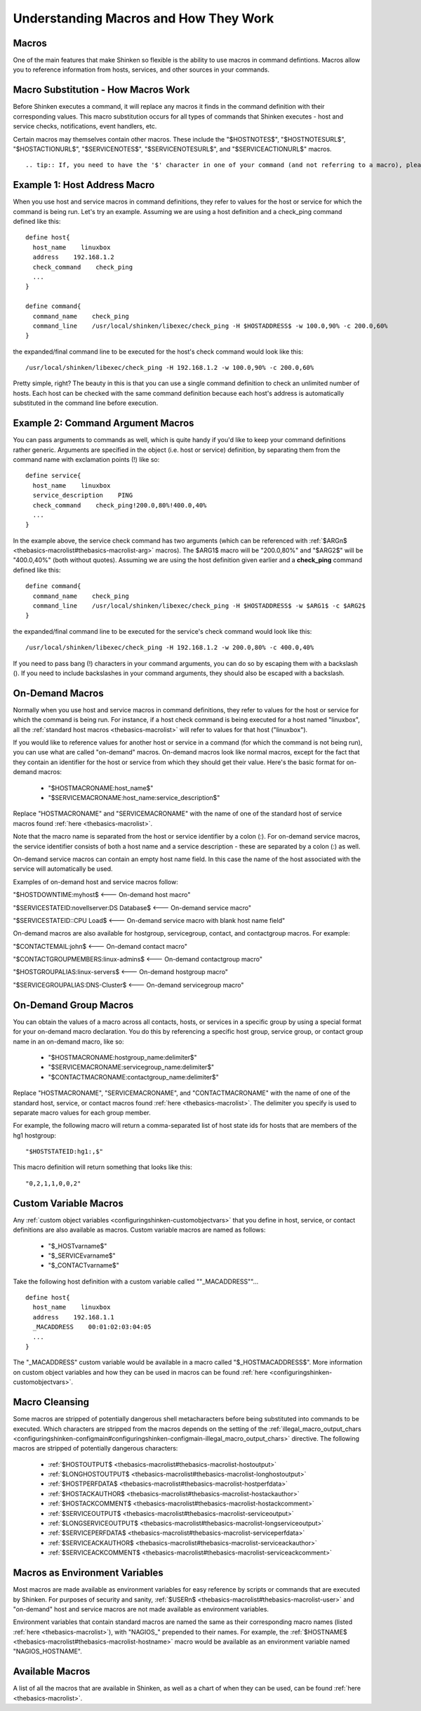 .. _thebasics-macros:





========================================
 Understanding Macros and How They Work 
========================================



Macros 
=======


One of the main features that make Shinken so flexible is the ability to use macros in command defintions. Macros allow you to reference information from hosts, services, and other sources in your commands.



Macro Substitution - How Macros Work 
=====================================


Before Shinken executes a command, it will replace any macros it finds in the command definition with their corresponding values. This macro substitution occurs for all types of commands that Shinken executes - host and service checks, notifications, event handlers, etc.

Certain macros may themselves contain other macros. These include the "$HOSTNOTES$", "$HOSTNOTESURL$", "$HOSTACTIONURL$", "$SERVICENOTES$", "$SERVICENOTESURL$", and "$SERVICEACTIONURL$" macros.

  
::

   .. tip:: If, you need to have the '$' character in one of your command (and not referring to a macro), please put "$$" instead. Shinken will replace it well


Example 1: Host Address Macro 
==============================


When you use host and service macros in command definitions, they refer to values for the host or service for which the command is being run. Let's try an example. Assuming we are using a host definition and a check_ping command defined like this:

  
::

  define host{
    host_name    linuxbox
    address    192.168.1.2
    check_command    check_ping
    ...
  }
  
  define command{
    command_name    check_ping
    command_line    /usr/local/shinken/libexec/check_ping -H $HOSTADDRESS$ -w 100.0,90% -c 200.0,60%
  }
  
the expanded/final command line to be executed for the host's check command would look like this:

  
::

  /usr/local/shinken/libexec/check_ping -H 192.168.1.2 -w 100.0,90% -c 200.0,60%
  
Pretty simple, right? The beauty in this is that you can use a single command definition to check an unlimited number of hosts. Each host can be checked with the same command definition because each host's address is automatically substituted in the command line before execution.



Example 2: Command Argument Macros 
===================================


You can pass arguments to commands as well, which is quite handy if you'd like to keep your command definitions rather generic. Arguments are specified in the object (i.e. host or service) definition, by separating them from the command name with exclamation points (!) like so:

  
::

  define service{
    host_name    linuxbox
    service_description    PING
    check_command    check_ping!200.0,80%!400.0,40%
    ...
  }
  
In the example above, the service check command has two arguments (which can be referenced with :ref:`$ARGn$ <thebasics-macrolist#thebasics-macrolist-arg>` macros). The $ARG1$ macro will be "200.0,80%" and "$ARG2$" will be "400.0,40%" (both without quotes). Assuming we are using the host definition given earlier and a **check_ping** command defined like this:

  
::

  define command{
    command_name    check_ping
    command_line    /usr/local/shinken/libexec/check_ping -H $HOSTADDRESS$ -w $ARG1$ -c $ARG2$
  }
  
the expanded/final command line to be executed for the service's check command would look like this:

  
::

  /usr/local/shinken/libexec/check_ping -H 192.168.1.2 -w 200.0,80% -c 400.0,40%
  
If you need to pass bang (!) characters in your command arguments, you can do so by escaping them with a backslash (\). If you need to include backslashes in your command arguments, they should also be escaped with a backslash.



On-Demand Macros 
=================


Normally when you use host and service macros in command definitions, they refer to values for the host or service for which the command is being run. For instance, if a host check command is being executed for a host named "linuxbox", all the :ref:`standard host macros <thebasics-macrolist>` will refer to values for that host ("linuxbox").

If you would like to reference values for another host or service in a command (for which the command is not being run), you can use what are called "on-demand" macros. On-demand macros look like normal macros, except for the fact that they contain an identifier for the host or service from which they should get their value. Here's the basic format for on-demand macros:

  * "$HOSTMACRONAME:host_name$"
  * "$SERVICEMACRONAME:host_name:service_description$"

Replace "HOSTMACRONAME" and "SERVICEMACRONAME" with the name of one of the standard host of service macros found :ref:`here <thebasics-macrolist>`.

Note that the macro name is separated from the host or service identifier by a colon (:). For on-demand service macros, the service identifier consists of both a host name and a service description - these are separated by a colon (:) as well.

On-demand service macros can contain an empty host name field. In this case the name of the host associated with the service will automatically be used.

Examples of on-demand host and service macros follow:

"$HOSTDOWNTIME:myhost$ <--- On-demand host macro"

"$SERVICESTATEID:novellserver:DS Database$ <--- On-demand service macro"

"$SERVICESTATEID::CPU Load$ <--- On-demand service macro with blank host name field"

On-demand macros are also available for hostgroup, servicegroup, contact, and contactgroup macros. For example:

"$CONTACTEMAIL:john$ <--- On-demand contact macro"

"$CONTACTGROUPMEMBERS:linux-admins$ <--- On-demand contactgroup macro"

"$HOSTGROUPALIAS:linux-servers$  <--- On-demand hostgroup macro"

"$SERVICEGROUPALIAS:DNS-Cluster$ <--- On-demand servicegroup macro"



On-Demand Group Macros 
=======================


You can obtain the values of a macro across all contacts, hosts, or services in a specific group by using a special format for your on-demand macro declaration. You do this by referencing a specific host group, service group, or contact group name in an on-demand macro, like so:

  * "$HOSTMACRONAME:hostgroup_name:delimiter$"
  * "$SERVICEMACRONAME:servicegroup_name:delimiter$"
  * "$CONTACTMACRONAME:contactgroup_name:delimiter$"

Replace "HOSTMACRONAME", "SERVICEMACRONAME", and "CONTACTMACRONAME" with the name of one of the standard host, service, or contact macros found :ref:`here <thebasics-macrolist>`. The delimiter you specify is used to separate macro values for each group member.

For example, the following macro will return a comma-separated list of host state ids for hosts that are members of the hg1 hostgroup:

  
::

  "$HOSTSTATEID:hg1:,$"
  
This macro definition will return something that looks like this:
  
::

  "0,2,1,1,0,0,2"
  


Custom Variable Macros 
=======================


Any :ref:`custom object variables <configuringshinken-customobjectvars>` that you define in host, service, or contact definitions are also available as macros. Custom variable macros are named as follows:

  * "$_HOSTvarname$"
  * "$_SERVICEvarname$"
  * "$_CONTACTvarname$"

Take the following host definition with a custom variable called ""_MACADDRESS""...

  
::

  define host{
    host_name    linuxbox
    address    192.168.1.1
    _MACADDRESS    00:01:02:03:04:05
    ...
  }
  
The "_MACADDRESS" custom variable would be available in a macro called "$_HOSTMACADDRESS$". More information on custom object variables and how they can be used in macros can be found :ref:`here <configuringshinken-customobjectvars>`.



Macro Cleansing 
================


Some macros are stripped of potentially dangerous shell metacharacters before being substituted into commands to be executed. Which characters are stripped from the macros depends on the setting of the :ref:`illegal_macro_output_chars <configuringshinken-configmain#configuringshinken-configmain-illegal_macro_output_chars>` directive. The following macros are stripped of potentially dangerous characters:

  - :ref:`$HOSTOUTPUT$ <thebasics-macrolist#thebasics-macrolist-hostoutput>`
  - :ref:`$LONGHOSTOUTPUT$ <thebasics-macrolist#thebasics-macrolist-longhostoutput>`
  - :ref:`$HOSTPERFDATA$ <thebasics-macrolist#thebasics-macrolist-hostperfdata>`
  - :ref:`$HOSTACKAUTHOR$ <thebasics-macrolist#thebasics-macrolist-hostackauthor>`
  - :ref:`$HOSTACKCOMMENT$ <thebasics-macrolist#thebasics-macrolist-hostackcomment>`
  - :ref:`$SERVICEOUTPUT$ <thebasics-macrolist#thebasics-macrolist-serviceoutput>`
  - :ref:`$LONGSERVICEOUTPUT$ <thebasics-macrolist#thebasics-macrolist-longserviceoutput>`
  - :ref:`$SERVICEPERFDATA$ <thebasics-macrolist#thebasics-macrolist-serviceperfdata>`
  - :ref:`$SERVICEACKAUTHOR$ <thebasics-macrolist#thebasics-macrolist-serviceackauthor>`
  - :ref:`$SERVICEACKCOMMENT$ <thebasics-macrolist#thebasics-macrolist-serviceackcomment>`



Macros as Environment Variables 
================================


Most macros are made available as environment variables for easy reference by scripts or commands that are executed by Shinken. For purposes of security and sanity, :ref:`$USERn$ <thebasics-macrolist#thebasics-macrolist-user>` and "on-demand" host and service macros are not made available as environment variables.

Environment variables that contain standard macros are named the same as their corresponding macro names (listed :ref:`here <thebasics-macrolist>`), with "NAGIOS_" prepended to their names. For example, the :ref:`$HOSTNAME$ <thebasics-macrolist#thebasics-macrolist-hostname>` macro would be available as an environment variable named "NAGIOS_HOSTNAME".



Available Macros 
=================


A list of all the macros that are available in Shinken, as well as a chart of when they can be used, can be found :ref:`here <thebasics-macrolist>`.


